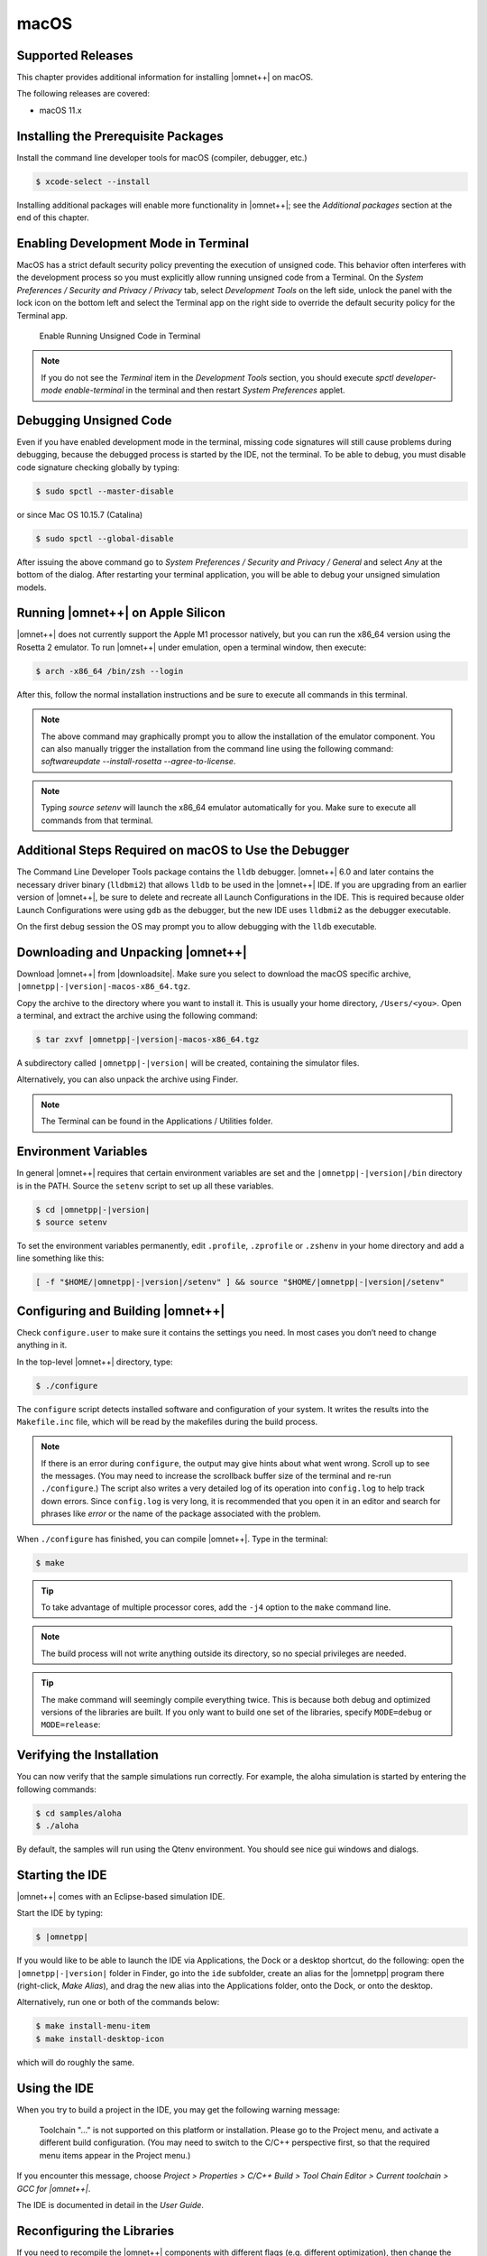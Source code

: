 macOS
=====

Supported Releases
------------------

This chapter provides additional information for installing |omnet++| on macOS.

The following releases are covered:

-  macOS 11.x

Installing the Prerequisite Packages
------------------------------------

Install the command line developer tools for macOS (compiler, debugger, etc.)

.. code::

   $ xcode-select --install

Installing additional packages will enable more functionality in |omnet++|; see the *Additional packages* section at the
end of this chapter.

Enabling Development Mode in Terminal
-------------------------------------

MacOS has a strict default security policy preventing the execution of unsigned code. This behavior often
interferes with the development process so you must explicitly allow running unsigned code from a Terminal.
On the *System Preferences / Security and Privacy / Privacy* tab, select *Development Tools* on the left side,
unlock the panel with the lock icon on the bottom left and select the Terminal app on the right side to
override the default security policy for the Terminal app.

.. figure:: pictures/macos-security.png
   :width: 75.0%

   Enable Running Unsigned Code in Terminal

.. note::

   If you do not see the *Terminal* item in the *Development Tools* section, you should execute
   `spctl developer-mode enable-terminal` in the terminal and then restart *System Preferences*
   applet.

Debugging Unsigned Code
-----------------------

Even if you have enabled development mode in the terminal, missing code signatures will still
cause problems during debugging, because the debugged process is started by the IDE, not the terminal.
To be able to debug, you must disable code signature checking globally by typing:

.. code::

   $ sudo spctl --master-disable
   
or since Mac OS 10.15.7 (Catalina) 

.. code::

   $ sudo spctl --global-disable

After issuing the above command go to *System Preferences / Security and Privacy / General* and
select *Any* at the bottom of the dialog. After restarting your terminal application, you will be 
able to debug your unsigned simulation models.

Running |omnet++| on Apple Silicon
----------------------------------

|omnet++| does not currently support the Apple M1 processor natively, but you can run the x86_64 version using
the Rosetta 2 emulator. To run |omnet++| under emulation, open a terminal window, then execute:

.. code::

   $ arch -x86_64 /bin/zsh --login


After this, follow the normal installation instructions and be sure to execute all commands in this terminal.

.. note::
   
   The above command may graphically prompt you to allow the installation of the emulator component.
   You can also manually trigger the installation from the command line using the following command:
   `softwareupdate --install-rosetta --agree-to-license`.   
   
.. note::

   Typing `source setenv` will launch the x86_64 emulator automatically for you. Make sure to execute
   all commands from that terminal.

Additional Steps Required on macOS to Use the Debugger
------------------------------------------------------

The Command Line Developer Tools package contains the ``lldb`` debugger. |omnet++| 6.0 and later contains the necessary
driver binary (``lldbmi2``) that allows ``lldb`` to be used in the |omnet++| IDE. If you are upgrading from an earlier
version of |omnet++|, be sure to delete and recreate all Launch Configurations in the IDE. This is required because
older Launch Configurations were using ``gdb`` as the debugger, but the new IDE uses ``lldbmi2`` as the debugger
executable.

On the first debug session the OS may prompt you to allow debugging with the ``lldb`` executable.

Downloading and Unpacking |omnet++|
-----------------------------------

Download |omnet++| from |downloadsite|. Make sure you select to download
the macOS specific archive, ``|omnetpp|-|version|-macos-x86_64.tgz``.

Copy the archive to the directory where you want to install it. This is usually your home directory, ``/Users/<you>``.
Open a terminal, and extract the archive using the following command:

.. code::

   $ tar zxvf |omnetpp|-|version|-macos-x86_64.tgz

A subdirectory called ``|omnetpp|-|version|`` will be created, containing the simulator files.

Alternatively, you can also unpack the archive using Finder.

.. note::

   The Terminal can be found in the Applications / Utilities folder.

Environment Variables
---------------------

In general |omnet++| requires that certain environment variables are set and the
``|omnetpp|-|version|/bin`` directory is in the PATH. Source the ``setenv`` 
script to set up all these variables. 

.. code::

  $ cd |omnetpp|-|version|
  $ source setenv

To set the environment variables permanently, edit ``.profile``, ``.zprofile`` or ``.zshenv`` in your home directory and
add a line something like this:
  
.. code::
  
   [ -f "$HOME/|omnetpp|-|version|/setenv" ] && source "$HOME/|omnetpp|-|version|/setenv"
  

Configuring and Building |omnet++|
----------------------------------

Check ``configure.user`` to make sure it contains the settings you need. In most cases you don’t need to change anything
in it.

In the top-level |omnet++| directory, type:

.. code::

   $ ./configure

The ``configure`` script detects installed software and configuration of your system. It writes the results into the
``Makefile.inc`` file, which will be read by the makefiles during the build process.

.. note::

   If there is an error during ``configure``, the output may give hints about what went wrong. Scroll up to see the
   messages. (You may need to increase the scrollback buffer size of the terminal and re-run ``./configure``.) The
   script also writes a very detailed log of its operation into ``config.log`` to help track down errors. Since
   ``config.log`` is very long, it is recommended that you open it in an editor and search for phrases like *error* or
   the name of the package associated with the problem.

When ``./configure`` has finished, you can compile |omnet++|. Type in the terminal:

.. code::

   $ make

.. tip::

   To take advantage of multiple processor cores, add the ``-j4`` option to the ``make`` command line.

.. note::

   The build process will not write anything outside its directory, so no special privileges are needed.

.. tip::

   The make command will seemingly compile everything twice. This is because both debug and optimized versions of the
   libraries are built. If you only want to build one set of the libraries, specify ``MODE=debug`` or ``MODE=release``:

Verifying the Installation
--------------------------

You can now verify that the sample simulations run correctly. For example, the aloha simulation is started by entering
the following commands:

.. code::

   $ cd samples/aloha
   $ ./aloha

By default, the samples will run using the Qtenv environment. You should see nice gui windows and dialogs.

Starting the IDE
----------------

|omnet++| comes with an Eclipse-based simulation IDE.

Start the IDE by typing:

.. code::

   $ |omnetpp|

If you would like to be able to launch the IDE via Applications, the Dock or a desktop shortcut, do the following: open
the ``|omnetpp|-|version|`` folder in Finder, go into the ``ide`` subfolder, create an alias for the |omnetpp| program
there (right-click, *Make Alias*), and drag the new alias into the Applications folder, onto the Dock, or onto the
desktop.

Alternatively, run one or both of the commands below:

.. code::

   $ make install-menu-item
   $ make install-desktop-icon

which will do roughly the same.

Using the IDE
-------------

When you try to build a project in the IDE, you may get the following warning message:

   Toolchain "…" is not supported on this platform or installation. Please go to the Project menu, and activate a
   different build configuration. (You may need to switch to the C/C++ perspective first, so that the required menu
   items appear in the Project menu.)

If you encounter this message, choose *Project > Properties > C/C++ Build > Tool Chain Editor > Current toolchain >
GCC for |omnet++|*.

The IDE is documented in detail in the *User Guide*.

Reconfiguring the Libraries
---------------------------

If you need to recompile the |omnet++| components with different flags (e.g. different optimization), then change the
top-level |omnet++| directory, edit ``configure.user`` accordingly, then type:

.. code::

   $ ./configure
   $ make clean
   $ make

.. tip::

   To take advantage of multiple processor cores, add the ``-j4`` option to the ``make`` command line.

If you want to recompile just a single library, then change to the directory of the library (e.g. ``cd src/sim``) and
type:

.. code::

   $ make clean
   $ make

By default, libraries are compiled in both debug and release mode. If you want to make release or debug builds only,
use:

.. code::

   $ make MODE=release

or

.. code::

   $ make MODE=debug

By default, shared libraries will be created. If you want to build static libraries, set ``SHARED_LIBS=no`` in
``configure.user`` and re-configure your project.

.. note::

   The built libraries and programs are immediately copied to the ``lib/`` and ``bin/`` subdirectories.

Additional Packages
-------------------

OpenMPI
~~~~~~~

MacOS does not come with OpenMPI, so you must install it manually. You can install it from the Homebrew repo
(http://brew.sh) by typing ``brew install open-mpi``. In this case, you have to manually set the MPI_CFLAGS and MPI_LIBS
variables in ``configure.user`` and re-run ``./configure``.

Akaroa
~~~~~~

Akaroa 2.7.9, which is the latest version at the time of writing, does not support macOS. You may try to port it using
the porting guide from the Akaroa distribution.

.. ifconfig:: what=='omnest'

   SystemC
   ~~~~~~~

   SystemC integration is not available on macOS because the bundled SystemC reference implementation does not currently
   support macOS.
